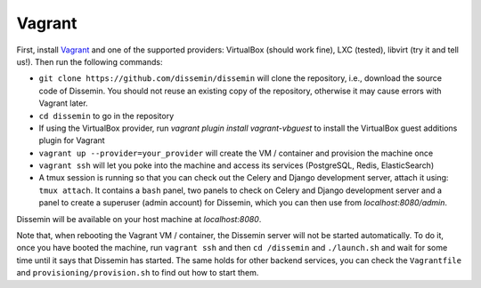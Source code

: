 .. _installation_vagrant:

=======
Vagrant
=======

First, install `Vagrant <https://www.vagrantup.com>`_ and one of the supported providers: VirtualBox (should work fine), LXC (tested), libvirt (try it and tell us!).
Then run the following commands:

- ``git clone https://github.com/dissemin/dissemin`` will clone the repository, i.e., download the source code of Dissemin. 
  You should not reuse an existing copy of the repository, otherwise it may cause errors with Vagrant later.
- ``cd dissemin`` to go in the repository
- If using the VirtualBox provider, run `vagrant plugin install vagrant-vbguest` to install the VirtualBox guest additions plugin for Vagrant
- ``vagrant up --provider=your_provider`` will create the VM / container and provision the machine once
- ``vagrant ssh`` will let you poke into the machine and access its services (PostgreSQL, Redis, ElasticSearch)
- A tmux session is running so that you can check out the Celery and Django development server, attach it using: ``tmux attach``.
  It contains a ``bash`` panel, two panels to check on Celery and Django development server and a panel to create a superuser (admin account) for Dissemin, which you can then use from `localhost:8080/admin`.

Dissemin will be available on your host machine at `localhost:8080`.

Note that, when rebooting the Vagrant VM / container, the Dissemin server will not be started automatically.
To do it, once you have booted the machine, run ``vagrant ssh`` and then ``cd /dissemin`` and ``./launch.sh`` and wait for some time until it says that Dissemin has started.
The same holds for other backend services, you can check the ``Vagrantfile`` and ``provisioning/provision.sh`` to find out how to start them.
